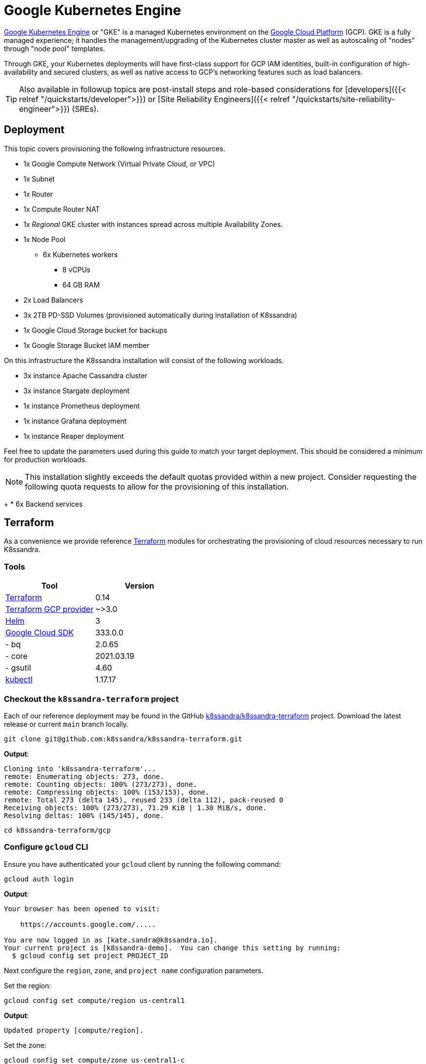 = Google Kubernetes Engine

https://cloud.google.com/kubernetes-engine[Google Kubernetes Engine] or "GKE" is a managed Kubernetes environment on the https://cloud.google.com/[Google Cloud Platform] (GCP).
GKE is a fully managed experience;
it handles the management/upgrading of the Kubernetes cluster master as well as autoscaling of "nodes" through "node pool" templates.

Through GKE, your Kubernetes deployments will have first-class support for GCP IAM identities, built-in configuration of high-availability and secured clusters, as well as native access to GCP's networking features such as load balancers.

TIP: Also available in followup topics are post-install steps and role-based considerations for [developers]({{< relref "/quickstarts/developer">}}) or [Site Reliability Engineers]({{< relref "/quickstarts/site-reliability-engineer">}}) (SREs).


== Deployment

This topic covers provisioning the following infrastructure resources.

* 1x Google Compute Network (Virtual Private Cloud, or VPC)
* 1x Subnet
* 1x Router
* 1x Compute Router NAT
* 1x _Regional_ GKE cluster with instances spread across multiple Availability Zones.
* 1x Node Pool
 ** 6x Kubernetes workers
  *** 8 vCPUs
  *** 64 GB RAM
* 2x Load Balancers
* 3x 2TB PD-SSD Volumes (provisioned automatically during installation of K8ssandra)
* 1x Google Cloud Storage bucket for backups
* 1x Google Storage Bucket IAM member

On this infrastructure the K8ssandra installation will consist of the following workloads.

* 3x instance Apache Cassandra cluster
* 3x instance Stargate deployment
* 1x instance Prometheus deployment
* 1x instance Grafana deployment
* 1x instance Reaper deployment

Feel free to update the parameters used during this guide to match your target deployment.
This should be considered a minimum for production workloads.

NOTE: This installation slightly exceeds the default quotas provided within a new project.
Consider requesting the following quota requests to allow for the provisioning of this installation.
+
* 6x Backend services 

== Terraform

As a convenience we provide reference https://www.terraform.io/[Terraform] modules for orchestrating the provisioning of cloud resources necessary to run K8ssandra.

=== Tools

|===
| Tool | Version

| https://www.terraform.io/downloads.html[Terraform]
| 0.14

| https://registry.terraform.io/providers/hashicorp/google/latest[Terraform GCP provider]
| ~>3.0

| https://helm.sh/[Helm]
| 3

| https://cloud.google.com/sdk[Google Cloud SDK]
| 333.0.0

| - bq
| 2.0.65

| - core
| 2021.03.19

| - gsutil
| 4.60

| https://kubernetes.io/docs/tasks/tools/[kubectl]
| 1.17.17
|===

=== Checkout the `k8ssandra-terraform` project

Each of our reference deployment may be found in the GitHub https://github.com/k8ssandra/k8ssandra-terraform[k8ssandra/k8ssandra-terraform] project.
Download the latest release or current `main` branch locally.

[source,bash]
----
git clone git@github.com:k8ssandra/k8ssandra-terraform.git
----

*Output*:

[source,bash]
----
Cloning into 'k8ssandra-terraform'...
remote: Enumerating objects: 273, done.
remote: Counting objects: 100% (273/273), done.
remote: Compressing objects: 100% (153/153), done.
remote: Total 273 (delta 145), reused 233 (delta 112), pack-reused 0
Receiving objects: 100% (273/273), 71.29 KiB | 1.30 MiB/s, done.
Resolving deltas: 100% (145/145), done.
----

[source,bash]
----
cd k8ssandra-terraform/gcp
----

=== Configure `gcloud` CLI

Ensure you have authenticated your `gcloud` client by running the following command:

[source,console]
----
gcloud auth login
----

*Output*:

[source,console]
----
Your browser has been opened to visit:

    https://accounts.google.com/.....

You are now logged in as [kate.sandra@k8ssandra.io].
Your current project is [k8ssandra-demo].  You can change this setting by running:
  $ gcloud config set project PROJECT_ID
----

Next configure the `region`, `zone`, and `project name` configuration parameters.

Set the region:

[source,console]
----
gcloud config set compute/region us-central1
----

*Output*:

[source,console]
----
Updated property [compute/region].
----

Set the zone:

[source,console]
----
gcloud config set compute/zone us-central1-c
----

*Output*:

[source,console]
----
Updated property [compute/zone].
----

Set the project:

[source,console]
----
gcloud config set project "k8ssandra-testing"
----

*Output*:

[source,console]
----
Updated property [core/project].
----

=== Setup Environment Variables

These values will be used to define where infrastructure is provisioned along with the naming of resources.

[source,bash]
----
export TF_VAR_environment=prod
export TF_VAR_name=k8ssandra
export TF_VAR_project_id=k8ssandra-testing
export TF_VAR_region=us-central1
----

NOTE: GCP limits the total length of resource names.
If your deployment fails to plan try reducing the number of characters in the `environment` and `name` parameters.


=== Provision Infrastructure

We begin this process by initializing our environment and configuring a workspace.
To start we run `terraform init` which handles pulling down any plugins required and configures the backend.

[source,bash]
----
cd env
terraform init
----

*Output*:

[source,bash]
----
Initializing modules...

Initializing the backend...

Initializing provider plugins...
- Finding hashicorp/google versions matching "~> 3.0"...
- Finding latest version of hashicorp/google-beta...
- Installing hashicorp/google v3.65.0...
- Installed hashicorp/google v3.65.0 (signed by HashiCorp)
- Installing hashicorp/google-beta v3.65.0...
- Installed hashicorp/google-beta v3.65.0 (signed by HashiCorp)

# Output reduced for brevity

Terraform has been successfully initialized!
----

With the workspace configured we now instruct terraform to `plan` the required changes to our infrastructure (in this case creation).

[source,console]
----
terraform plan
----

*Output*:

[source,bash]
----
Acquiring state lock. This may take a few moments...

Terraform used the selected providers to generate the following execution plan. Resource actions are indicated with the following symbols:
  + create

Terraform will perform the following actions:

# Output reduced for brevity

Plan: 26 to add, 0 to change, 0 to destroy.

Changes to Outputs:
  + bucket_name     = "prod-k8ssandra-storage-bucket"
  + endpoint        = (known after apply)
  + master_version  = (known after apply)
  + service_account = (known after apply)
----

After planning we tell terraform to `apply` the plan.
This command kicks off the actual provisioning of resources for this deployment.

[source,console]
----
terraform apply
----

*Output*:

[source,bash]
----
# Output reduced for brevity

Do you want to perform these actions?
  Terraform will perform the actions described above.
  Only 'yes' will be accepted to approve.

  Enter a value: yes

# Output reduced for brevity

Apply complete! Resources: 26 added, 0 changed, 0 destroyed.

Outputs:

bucket_name = "prod-k8ssandra-storage-bucket"
endpoint = "......"
master_version = "1.18.16-gke.502"
service_account = "prod-k8ssandra-sa@k8ssandra-testing.iam.gserviceaccount.com"
----

With the GKE cluster deployed you may now continue with <<retrieve-kubeconfig,retrieving the kubeconfig>>.

== Retrieve `kubeconfig`

After provisioning the GKE cluster we must request a copy of the `kubeconfig`.
This provides the `kubectl` command with all connection information including TLS certificates and IP addresses for Kube API requests.

[source,console]
----
gcloud container clusters get-credentials prod-k8ssandra --region us-central1 --project k8ssandra-testing
----

*Output*:

[source,bash]
----
Fetching cluster endpoint and auth data.
kubeconfig entry generated for prod-k8ssandra.
----

[source,bash]
----
kubectl cluster-info
----

*Output*:

[source,bash]
----
Kubernetes control plane is running at https://.....
GLBCDefaultBackend is running at https://...../api/v1/namespaces/kube-system/services/default-http-backend:http/proxy
KubeDNS is running at https://...../api/v1/namespaces/kube-system/services/kube-dns:dns/proxy
Metrics-server is running at https://...../api/v1/namespaces/kube-system/services/https:metrics-server:/proxy

To further debug and diagnose cluster problems, use 'kubectl cluster-info dump'.
----

[source,bash]
----
kubectl version
----

*Output*:

[source,bash]
----
Client Version: version.Info{Major:"1", Minor:"21", GitVersion:"v1.21.0", GitCommit:"cb303e613a121a29364f75cc67d3d580833a7479", GitTreeState:"clean", BuildDate:"2021-04-08T16:31:21Z", GoVersion:"go1.16.1", Compiler:"gc", Platform:"linux/amd64"}
Server Version: version.Info{Major:"1", Minor:"18+", GitVersion:"v1.18.16-gke.502", GitCommit:"a2a88ab32201dca596d0cdb116bbba3f765ebd36", GitTreeState:"clean", BuildDate:"2021-03-08T22:06:24Z", GoVersion:"go1.13.15b4", Compiler:"gc", Platform:"linux/amd64"}
WARNING: version difference between client (1.21) and server (1.18) exceeds the supported minor version skew of +/-1
----

== Install K8ssandra

With all of the infrastructure provisioned we can now focus on installing K8ssandra.
This will require configuring a service account for the backup and restore service, creating a set of Helm variable overrides, and setting up GKE specific ingress configurations.

=== Create Backup / Restore Service Account Secrets

In order to allow for backup and restore operations, we must create a service account for the Medusa operator which handles coordinating the movement of data to and from Google Cloud Storage (GCS) buckets.
As part of the provisioning sections a service account was generated for this purposes.
Here we will retrieve the authentication JSON file for this account and push it into Kubernetes as a secret.

Looking at the output of `terraform plan` and `terraform apply` we can see the name of the service account which has been provisioned.
Here we use `terraform output` to retrieve keys for use by Medusa.
In our reference implementation this value is `prod-k8ssandra-sa@k8ssandra-testing.iam.gserviceaccount.com`.

[source,console]
----
terraform output -json service_account_key > medusa_gcp_key.json
----

With the key file on our local machine we can now push this file to Kubernetes as a secret with `kubectl`.

[source,bash]
----
kubectl create secret generic prod-k8ssandra-medusa-key --from-file=medusa_gcp_key.json=./medusa_gcp_key.json
----

*Output*:

[source,bash]
----
secret/prod-k8ssandra-medusa-key created
----

IMPORTANT: The name of the JSON key file within the secret MUST be `medusa_gcp_key.json`.
_Any_ other value will result in Medusa not finding the secret and backups failing.


This secret, `prod-k8ssandra-medusa-key`, can now be referenced in our K8ssandra configuration to allow for backing up data to GCS with Medusa.

=== Generate `gke.values.yaml`

Here is a reference Helm `values.yaml` file with configuration options for running K8ssandra in GKE.

{{< readfilerel file="gke.values.yaml"  highlight="yaml" >}}

IMPORTANT: Take note of the comments in this file.
If you have changed the name of your secret, are deploying in a different region, or have tweaked any other values it is imperative that you update this file before proceeding.


=== Deploy K8ssandra with Helm

With a `values.yaml` file generated which details out specific configuration overrides we can now deploy K8ssandra via Helm.

[source,bash]
----
helm install prod-k8ssandra k8ssandra/k8ssandra -f gke.values.yaml
----

*Output*:

[source,bash]
----
NAME: prod-k8ssandra
LAST DEPLOYED: Sat Apr 24 01:15:46 2021
NAMESPACE: default
STATUS: deployed
REVISION: 1
----

[#superuser]
=== Retrieve K8ssandra superuser credentials

You'll need the K8ssandra superuser name and password in order to access Cassandra utilities and do things like generate a Stargate access token.

TIP: In `kubectl get secret` commands, be sure to prepend the environment name.
In this topic's examples, we have used `prod-k8ssandra`.
Notice how it's prepended in the examples below.
Also, save the displayed superuser name and the generated password for your environment.
You will need the credentials when following the  [Quickstart for developers]({{< relref "/quickstarts/developer" >}}) or [Quickstart for Site Reliability Engineers]({{< relref "/quickstarts/site-reliability-engineer" >}}) post-install steps.


To retrieve K8ssandra superuser credentials:

. Retrieve the K8ssandra superuser name:
+
[source,bash]
----
 kubectl get secret prod-k8ssandra-superuser -o jsonpath="{.data.username}" | base64 --decode ; echo
----
+
*Output*:
+
[source,bash]
----
 prod-k8ssandra-superuser
----

. Retrieve the K8ssandra superuser password:
+
[source,bash]
----
 kubectl get secret prod-k8ssandra-superuser -o jsonpath="{.data.password}" | base64 --decode ; echo
----
+
*Output*:
+
[source,bash]
----
 PGo8kROUgAJOa8vhjQrE49Lgruw7s32HCPyVvcfVmmACW8oUhfoO9A
----

== Cleanup Resources

If this cluster is no longer needed you may optionally uninstall K8ssandra or delete all of the infrastructure.

=== Uninstall K8ssandra

[source,console]
----
helm uninstall prod-k8ssandra
----

*Output*:

[source,bash]
----
release "prod-k8ssandra" uninstalled
----

=== Destroy GKE Cluster

[source,console]
----
terraform destroy
----

*Output*:

[source,bash]
----
# Output omitted for brevity

Plan: 0 to add, 0 to change, 26 to destroy.

Changes to Outputs:
  - bucket_name    = "prod-k8ssandra-storage-bucket" -> null
  - endpoint       = "....." -> null
  - master_version = "1.18.16-gke.502" -> null

Do you really want to destroy all resources in workspace "my-workspace"?
  Terraform will destroy all your managed infrastructure, as shown above.
  There is no undo. Only 'yes' will be accepted to confirm.

  Enter a value: yes

# Output omitted for brevity

Destroy complete! Resources: 26 destroyed.
----

== Next steps

With a freshly provisioned cluster on GKE, consider visiting the [developer]({{< relref "/quickstarts/developer" >}}) and [Site Reliability Engineer]({{< relref "/quickstarts/site-reliability-engineer" >}}) quickstarts for a guided experience exploring your cluster.

Alternatively, if you want to tear down your GKE cluster and / or infrastructure, refer to the section above that covers [cleaning up resources]({{< relref "#cleanup-resources" >}}).
